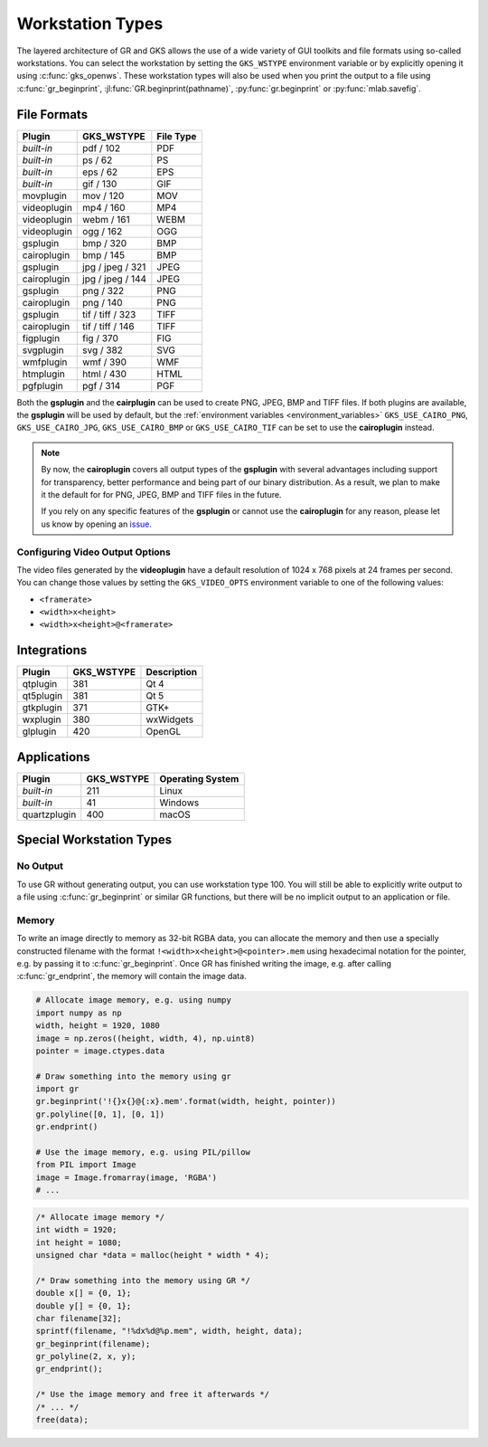 .. _workstation_types:

Workstation Types
-----------------

The layered architecture of GR and GKS allows the use of a wide variety
of GUI toolkits and file formats using so-called workstations. You can
select the workstation by setting the ``GKS_WSTYPE`` environment variable
or by explicitly opening it using :c:func:`gks_openws`. These workstation types
will also be used when you print the output to a file using
:c:func:`gr_beginprint`, :jl:func:`GR.beginprint(pathname)`,
:py:func:`gr.beginprint` or :py:func:`mlab.savefig`.

File Formats
^^^^^^^^^^^^

============ ===================== ================
Plugin       GKS_WSTYPE            File Type
============ ===================== ================
*built-in*   pdf / 102             PDF
*built-in*   ps / 62               PS
*built-in*   eps / 62              EPS
*built-in*   gif / 130             GIF
movplugin    mov / 120             MOV
videoplugin  mp4 / 160             MP4
videoplugin  webm / 161            WEBM
videoplugin  ogg / 162             OGG
gsplugin     bmp / 320             BMP
cairoplugin  bmp / 145             BMP
gsplugin     jpg / jpeg / 321      JPEG
cairoplugin  jpg / jpeg / 144      JPEG
gsplugin     png / 322             PNG
cairoplugin  png / 140             PNG
gsplugin     tif / tiff / 323      TIFF
cairoplugin  tif / tiff / 146      TIFF
figplugin    fig / 370             FIG
svgplugin    svg / 382             SVG
wmfplugin    wmf / 390             WMF
htmplugin    html / 430            HTML
pgfplugin    pgf / 314             PGF
============ ===================== ================

.. _cairoplugin_gsplugin:

Both the **gsplugin** and the **cairplugin** can be used to create PNG, JPEG,
BMP and TIFF files.
If both plugins are available, the **gsplugin** will be used by default, but
the :ref:`environment variables <environment_variables>` ``GKS_USE_CAIRO_PNG``,
``GKS_USE_CAIRO_JPG``, ``GKS_USE_CAIRO_BMP`` or ``GKS_USE_CAIRO_TIF`` can be
set to use the **cairoplugin** instead.

.. note:: By now, the **cairoplugin** covers all output types of the
   **gsplugin** with several advantages including support for transparency,
   better performance and being part of our binary distribution. As a result,
   we plan to make it the default for for PNG, JPEG, BMP and TIFF files in the
   future.
   
   If you rely on any specific features of the **gsplugin** or cannot use the
   **cairoplugin** for any reason, please let us know by opening an
   `issue <https://github.com/sciapp/gr/issues>`_.

.. _gks_video_opts:

Configuring Video Output Options
````````````````````````````````

The video files generated by the **videoplugin** have a default resolution
of 1024 x 768 pixels at 24 frames per second. You can change those values
by setting the ``GKS_VIDEO_OPTS`` environment variable to one of the
following values:

- ``<framerate>``
- ``<width>x<height>``
- ``<width>x<height>@<framerate>``

Integrations
^^^^^^^^^^^^

============ ===================== ================
Plugin       GKS_WSTYPE            Description
============ ===================== ================
qtplugin     381                   Qt 4
qt5plugin    381                   Qt 5
gtkplugin    371                   GTK+
wxplugin     380                   wxWidgets
glplugin     420                   OpenGL
============ ===================== ================


Applications
^^^^^^^^^^^^

============ ===================== ================
Plugin       GKS_WSTYPE            Operating System
============ ===================== ================
*built-in*   211                   Linux
*built-in*   41                    Windows
quartzplugin 400                   macOS
============ ===================== ================


Special Workstation Types
^^^^^^^^^^^^^^^^^^^^^^^^^

No Output
`````````

To use GR without generating output, you can use workstation type 100. You will still be able to explicitly write output to a file using :c:func:`gr_beginprint` or similar GR functions, but there will be no implicit output to an application or file.

Memory
``````

To write an image directly to memory as 32-bit RGBA data, you can allocate the memory and then use a specially constructed filename with the format ``!<width>x<height>@<pointer>.mem`` using hexadecimal notation for the pointer, e.g. by passing it to :c:func:`gr_beginprint`. Once GR has finished writing the image, e.g. after calling :c:func:`gr_endprint`, the memory will contain the image data.


.. code-block:: python

	# Allocate image memory, e.g. using numpy
	import numpy as np
	width, height = 1920, 1080
	image = np.zeros((height, width, 4), np.uint8)
	pointer = image.ctypes.data

	# Draw something into the memory using gr
	import gr
	gr.beginprint('!{}x{}@{:x}.mem'.format(width, height, pointer))
	gr.polyline([0, 1], [0, 1])
	gr.endprint()

	# Use the image memory, e.g. using PIL/pillow
	from PIL import Image
	image = Image.fromarray(image, 'RGBA')
	# ...

.. code-block:: c

	/* Allocate image memory */
	int width = 1920;
	int height = 1080;
	unsigned char *data = malloc(height * width * 4);

	/* Draw something into the memory using GR */
	double x[] = {0, 1};
	double y[] = {0, 1};
	char filename[32];
	sprintf(filename, "!%dx%d@%p.mem", width, height, data);
	gr_beginprint(filename);
	gr_polyline(2, x, y);
	gr_endprint();

	/* Use the image memory and free it afterwards */
	/* ... */
	free(data);
